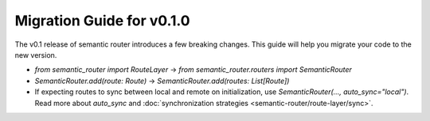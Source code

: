 Migration Guide for v0.1.0
==========================

The v0.1 release of semantic router introduces a few breaking changes. This guide will 
help you migrate your code to the new version.

- `from semantic_router import RouteLayer` -> `from semantic_router.routers import SemanticRouter`
- `SemanticRouter.add(route: Route)` -> `SemanticRouter.add(routes: List[Route])`
- If expecting routes to sync between local and remote on initialization, use `SemanticRouter(..., auto_sync="local")`. Read more about `auto_sync` and :doc:`synchronization strategies <semantic-router/route-layer/sync>`.
